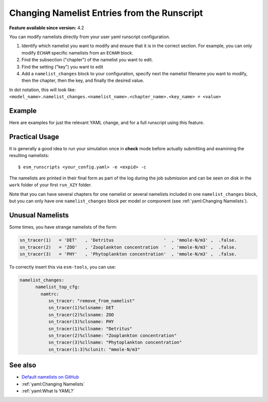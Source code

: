 Changing Namelist Entries from the Runscript
============================================

.. use = for sections, ~ for subsections and - for subsubsections

**Feature available since version:** 4.2


You can modify namelists directly from your user yaml runscript configuration.

1. Identify which namelist you want to modify and ensure that it is in the correct section.
   For example, you can only modify ``ECHAM`` specific namelists from an ``ECHAM`` block.

2. Find the subsection ("chapter") of the namelist you want to edit.

3. Find the setting ("key") you want to edit

4. Add a ``namelist_changes`` block to your configuration, specify next the
   namelist filename you want to modify, then the chapter, then the key, and
   finally the desired value.

In dot notation, this will look like:
``<model_name>.namelist_changes.<namelist_name>.<chapter_name>.<key_name> = <value>``


Example
~~~~~~~

Here are examples for just the relevant YAML change, and for a full runscript using this feature.

.. yaml blocks can be written in yaml format by including them in a code block:
.. tabs::

   .. tab:: Snippet

      In this example, we modify the ``co2vmr`` of the ``radctl`` section of
      ``namelist.echam``.

      .. code-block:: yaml

          echam:
              namelist_changes:
                  namelist.echam:
                      radctl:
                          co2vmr: 1200e-6

   .. tab:: Full Runscript

      In this example, we set up AWI-ESM 2.1 for a 4xCO2 simulation. You can
      see how multiple namelist changes are applied in one block.

      .. code-block:: yaml

          general:
              setup_name: "awiesm"
              compute_time: "02:30:00"
              initial_date: "2000-01-01"
              final_date: "2002-12-31"
              base_dir: "/work/ab0246/a270077/For_Christian/experiments/"
              nmonth: 0
              nyear: 1
              account: "ab0246"

          echam:
              restart_unit: "years"
              nprocar: 0
              nprocbr: 0
              namelist_changes:
                      namelist.echam:
                              radctl:
                                      co2vmr: 1137.e-6
                              parctl:
                                      nprocar: 0
                                      nprocbr: 0
                              runctl:
                                      default_output: True

          awiesm:
              version: "2.1"
              postprocessing: true
              scenario: "PALEO"
              model_dir: "/work/ab0246/a270077/For_Christian/model_codes/awiesm-2.1/"

          fesom:
              version: "2.0"
              res: "CORE2"
              pool_dir: "/pool/data/AWICM/FESOM2"
              mesh_dir: "/work/ba1066/a270061/mesh_CORE2_finaltopo_mean/"
              restart_rate: 1
              restart_unit: "y"
              restart_first: 1
              lresume: 0
              namelist_changes:
                  namelist.config:
                      paths:
                          ClimateDataPath: "/work/ba0989/a270077/AWIESM_2_1_LR_concurrent_rad/nonstandard_input_files/fesom/hydrography/"

          jsbach:
              input_sources:
                  jsbach_1850: "/work/ba1066/a270061/mesh_CORE2_finaltopo_mean/tarfilesT63/input/jsbach/jsbach_T63CORE2_11tiles_5layers_1850.nc"


Practical Usage
~~~~~~~~~~~~~~~

It is generally a good idea to run your simulation once in **check** mode
before actually submitting and examining the resulting namelists::

    $ esm_runscripts <your_config.yaml> -e <expid> -c


The namelists are printed in their final form as part of the log during the job
submission and can be seen on disk in the ``work`` folder of your first
``run_XZY`` folder.

Note that you can have several chapters for one namelist or several namelists
included in one ``namelist_changes`` block, but you can only have one
``namelist_changes`` block per model or component (see
:ref:`yaml:Changing Namelists`).


Unusual Namelists
~~~~~~~~~~~~~~~~~

Some times, you have strange namelists of the form:

.. code-block:: fortran

   sn_tracer(1)   = 'DET'   , 'Detritus                   '  , 'mmole-N/m3' ,  .false.
   sn_tracer(2)   = 'ZOO'   , 'Zooplankton concentration  '  , 'mmole-N/m3' ,  .false.
   sn_tracer(3)   = 'PHY'   , 'Phytoplankton concentration'  , 'mmole-N/m3' ,  .false.

To correctly insert this via ``esm-tools``, you can use:

.. code-block:: yaml

    namelist_changes:
          namelist_top_cfg:
            namtrc:
               sn_tracer: "remove_from_namelist"
               sn_tracer(1)%clsname: DET
               sn_tracer(2)%clsname: ZOO
               sn_tracer(3)%clsname: PHY
               sn_tracer(1)%cllname: "Detritus"
               sn_tracer(2)%cllname: "Zooplankton concentration"
               sn_tracer(3)%cllname: "Phytoplankton concentration"
               sn_tracer(1:3)%clunit: "mmole-N/m3"

See also
~~~~~~~~

.. links to relevant parts of the documentation
- `Default namelists on GitHub <https://github.com/esm-tools/esm_tools/tree/release/namelists>`_
- :ref:`yaml:Changing Namelists`
- :ref:`yaml:What Is YAML?`
